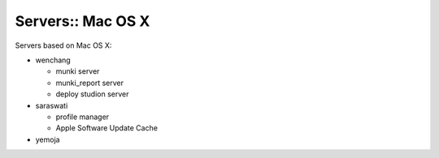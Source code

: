 Servers:: Mac OS X
==================

Servers based on Mac OS X:

- wenchang

  - munki server
  - munki_report server
  - deploy studion server

- saraswati

  - profile manager
  - Apple Software Update Cache

- yemoja